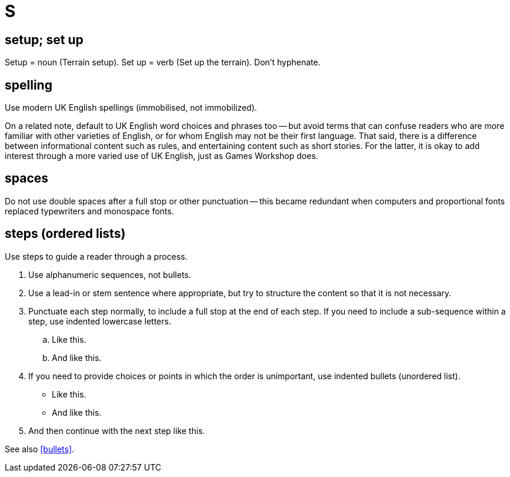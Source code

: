 = S

== setup; set up

Setup = noun ([green]#Terrain setup#).
Set up = verb ([green]#Set up the terrain#).
Don't hyphenate. 
 
== spelling

Use modern UK English spellings ([green]#immobilised#, not [red]#immobilized#).

On a related note, default to UK English word choices and phrases too -- but avoid terms that can confuse readers who are more familiar with other varieties of English, or for whom English may not be their first language.
That said, there is a difference between informational content such as rules, and entertaining content such as short stories.
For the latter, it is okay to add interest through a more varied use of UK English, just as Games Workshop does.
 
== spaces

Do not use double spaces after a full stop or other punctuation -- this became redundant when computers and proportional fonts replaced typewriters and monospace fonts. 

[[steps]] 
== steps (ordered lists)

Use steps to guide a reader through a process.

. Use alphanumeric sequences, not bullets.
. Use a lead-in or stem sentence where appropriate, but try to structure the content so that it is not necessary.
. Punctuate each step normally, to include a full stop at the end of each step.
If you need to include a sub-sequence within a step, use indented lowercase letters. 
 .. Like this. 
 .. And like this. 
. If you need to provide choices or points in which the order is unimportant, use indented bullets (unordered list). 
 ** Like this. 
 ** And like this. 
. And then continue with the next step like this. 

See also <<bullets>>.